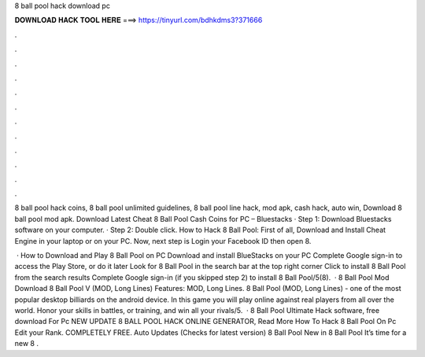 8 ball pool hack download pc



𝐃𝐎𝐖𝐍𝐋𝐎𝐀𝐃 𝐇𝐀𝐂𝐊 𝐓𝐎𝐎𝐋 𝐇𝐄𝐑𝐄 ===> https://tinyurl.com/bdhkdms3?371666



.



.



.



.



.



.



.



.



.



.



.



.

8 ball pool hack coins, 8 ball pool unlimited guidelines, 8 ball pool line hack, mod apk, cash hack, auto win, Download 8 ball pool mod apk. Download Latest Cheat 8 Ball Pool Cash Coins for PC – Bluestacks · Step 1: Download Bluestacks software on your computer. · Step 2: Double click. How to Hack 8 Ball Pool: First of all, Download and Install Cheat Engine in your laptop or on your PC. Now, next step is Login your Facebook ID then open 8.

 · How to Download and Play 8 Ball Pool on PC Download and install BlueStacks on your PC Complete Google sign-in to access the Play Store, or do it later Look for 8 Ball Pool in the search bar at the top right corner Click to install 8 Ball Pool from the search results Complete Google sign-in (if you skipped step 2) to install 8 Ball Pool/5(8).  · 8 Ball Pool Mod Download 8 Ball Pool V (MOD, Long Lines) Features: MOD, Long Lines. 8 Ball Pool (MOD, Long Lines) - one of the most popular desktop billiards on the android device. In this game you will play online against real players from all over the world. Honor your skills in battles, or training, and win all your rivals/5.  ·  8 Ball Pool Ultimate Hack software, free download For Pc NEW UPDATE 8 BALL POOL HACK ONLINE GENERATOR, Read More  How To Hack 8 Ball Pool On Pc Edit your Rank. COMPLETELY FREE. Auto Updates (Checks for latest version) 8 Ball Pool New in 8 Ball Pool It’s time for a new 8 .
